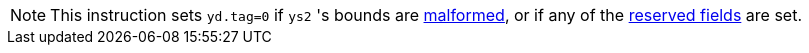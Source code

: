NOTE: This instruction sets `yd.tag=0` if `ys2` 's bounds are <<section_cap_malformed,malformed>>, or if any of the <<app_cap_description,reserved fields>> are set.
